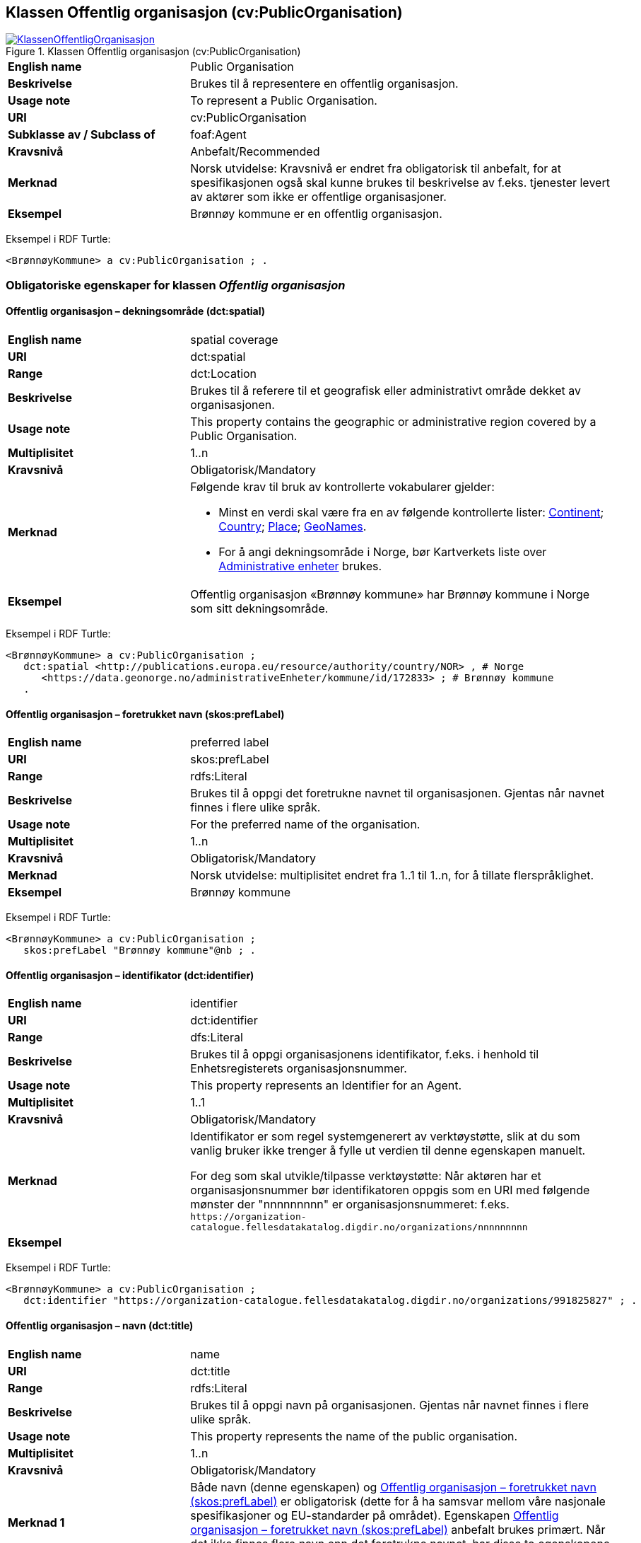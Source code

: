 == Klassen Offentlig organisasjon (cv:PublicOrganisation) [[OffentligOrganisasjon]]

[[img-KlassenOffentligOrganisasjon]]
.Klassen Offentlig organisasjon (cv:PublicOrganisation)
[link=images/KlassenOffentligOrganisasjon.png]
image::images/KlassenOffentligOrganisasjon.png[]

[cols="30s,70d"]
|===
|English name|Public Organisation
|Beskrivelse|Brukes til å representere en offentlig organisasjon.
|Usage note|To represent a Public Organisation.
|URI|cv:PublicOrganisation
|Subklasse av / Subclass of|foaf:Agent
|Kravsnivå|Anbefalt/Recommended
|Merknad|Norsk utvidelse: Kravsnivå er endret fra obligatorisk til anbefalt, for at spesifikasjonen også skal kunne brukes til beskrivelse av f.eks. tjenester levert av aktører som ikke er offentlige organisasjoner.
|Eksempel|Brønnøy kommune er en offentlig organisasjon.
|===

Eksempel i RDF Turtle:
-----
<BrønnøyKommune> a cv:PublicOrganisation ; .
-----

=== Obligatoriske egenskaper for klassen _Offentlig organisasjon_ [[OffentligOrganisasjon-obligatoriske-egenskaper]]

==== Offentlig organisasjon – dekningsområde (dct:spatial) [[OffentligOrganisasjon-dekningsområde]]

[cols="30s,70d"]
|===
|English name|spatial coverage
|URI|dct:spatial
|Range|dct:Location
|Beskrivelse|Brukes til å referere til et geografisk eller administrativt område dekket av organisasjonen.
|Usage note|This property contains the geographic or administrative region covered by a Public Organisation.
|Multiplisitet|1..n
|Kravsnivå|Obligatorisk/Mandatory
|Merknad a|Følgende krav til bruk av kontrollerte vokabularer gjelder:

* Minst en verdi skal være fra en av følgende kontrollerte lister: https://op.europa.eu/en/web/eu-vocabularies/dataset/-/resource?uri=http://publications.europa.eu/resource/dataset/continent[Continent]; https://op.europa.eu/en/web/eu-vocabularies/dataset/-/resource?uri=http://publications.europa.eu/resource/dataset/country[Country]; https://op.europa.eu/en/web/eu-vocabularies/dataset/-/resource?uri=http://publications.europa.eu/resource/dataset/place[Place]; http://sws.geonames.org/[GeoNames].

* For å angi dekningsområde i Norge, bør Kartverkets liste over https://data.geonorge.no/administrativeEnheter/nasjon/doc/173163[Administrative enheter] brukes.
|Eksempel|Offentlig organisasjon «Brønnøy kommune» har Brønnøy kommune i Norge som sitt dekningsområde.
|===

Eksempel i RDF Turtle:
----
<BrønnøyKommune> a cv:PublicOrganisation ;
   dct:spatial <http://publications.europa.eu/resource/authority/country/NOR> , # Norge
      <https://data.geonorge.no/administrativeEnheter/kommune/id/172833> ; # Brønnøy kommune
   .
----

==== Offentlig organisasjon – foretrukket navn (skos:prefLabel) [[OffentligOrganisasjon-foretrukketNavn]]

[cols="30s,70d"]
|===
|English name|preferred label
|URI|skos:prefLabel
|Range|rdfs:Literal
|Beskrivelse|Brukes til å oppgi det foretrukne navnet til organisasjonen. Gjentas når navnet finnes i flere ulike språk.
|Usage note|For the preferred name of the organisation.
|Multiplisitet|1..n
|Kravsnivå|Obligatorisk/Mandatory
|Merknad|Norsk utvidelse: multiplisitet endret fra 1..1 til 1..n, for å tillate flerspråklighet.
|Eksempel|Brønnøy kommune
|===

Eksempel i RDF Turtle:
-----
<BrønnøyKommune> a cv:PublicOrganisation ;
   skos:prefLabel "Brønnøy kommune"@nb ; .
-----

==== Offentlig organisasjon – identifikator (dct:identifier) [[OffentligOrganisasjon-identifikator]]

[cols="30s,70d"]
|===
|English name|identifier
|URI|dct:identifier
|Range|dfs:Literal
|Beskrivelse|Brukes til å oppgi organisasjonens identifikator, f.eks. i henhold til Enhetsregisterets organisasjonsnummer.
|Usage note|This property represents an Identifier for an Agent.
|Multiplisitet|1..1
|Kravsnivå|Obligatorisk/Mandatory
|Merknad|Identifikator er som regel systemgenerert av verktøystøtte, slik at du som vanlig bruker ikke trenger å fylle ut verdien til denne egenskapen manuelt.

For deg som skal utvikle/tilpasse verktøystøtte: Når aktøren har et organisasjonsnummer bør identifikatoren oppgis som en URI med følgende mønster der "nnnnnnnnn" er organisasjonsnummeret: f.eks. `\https://organization-catalogue.fellesdatakatalog.digdir.no/organizations/nnnnnnnnn`
|Eksempel|
|===

Eksempel i RDF Turtle:
-----
<BrønnøyKommune> a cv:PublicOrganisation ;
   dct:identifier "https://organization-catalogue.fellesdatakatalog.digdir.no/organizations/991825827" ; .
-----

==== Offentlig organisasjon – navn (dct:title) [[OffentligOrganisasjon-navn]]

[cols="30s,70d"]
|===
|English name|name
|URI|dct:title
|Range|rdfs:Literal
|Beskrivelse|Brukes til å oppgi navn på organisasjonen. Gjentas når navnet finnes i flere ulike språk.
|Usage note|This property represents the name of the public organisation.
|Multiplisitet|1..n
|Kravsnivå|Obligatorisk/Mandatory
|Merknad 1|Både navn (denne egenskapen) og <<OffentligOrganisasjon-foretrukketNavn>> er obligatorisk (dette for å ha samsvar mellom våre nasjonale spesifikasjoner og EU-standarder på området). Egenskapen <<OffentligOrganisasjon-foretrukketNavn>> anbefalt brukes primært. Når det ikke finnes flere navn enn det foretrukne navnet, har disse to egenskapene samme verdi.
|Eksempel|Brønnøy kommune
|===

Eksempel i RDF Turtle:
-----
<BrønnøyKommune> a cv:PublicOrganisation ;
   skos:prefLabel "Brønnøy kommune"@nb ; # foretrukket navn
   dct:title "Brønnøy kommune"@nb . # navn
-----

=== Anbefalte egenskaper for klassen _Offentlig organisasjon_ [[OffentligOrganisasjon-anbefalte-egenskaper]]

==== Offentlig organisasjon – adresse (locn:address) [[OffentligOrganisasjon-adresse]]

[cols="30s,70d"]
|===
|English name|address
|URI|locn:address
|Range|locn:Address
|Beskrivelse|Brukes til å oppgi adresse til en offentlig organisasjon.
|Usage note|This property represents the address.
|Multiplisitet|0..n
|Kravsnivå|Anbefalt/Recommended
|Merknad|Norsk utvidelse: I CPSV-AP er URIen for denne egenskapen `cv:hasAddress` og range `locn:Address`. Vi har valgt å samkjøre med DCAT-AP-NO som bruker URI `locn:address` med range `locn:Address`. Core Public Organization Vocabulary (v.1.0.0) som CPSV-AP baseres på, bruker også URIen `locn:address`.
|Eksempel|
|===

Eksempel i RDF Turtle:
-----
<BrønnøyKommune> a cv:PublicOrganisation ;
   skos:prefLabel "Brønnøy kommune"@nb ;
   locn:address [ a locn:Address ;
       locn:fullAddress "Sivert Nielsens gt. 24, 8905 Brønnøysund"@nb ; ] ; .
-----

==== Offentlig organisasjon – hjemmeside (foaf:homepage) [[OffentligOrganisasjon-hjemmeside]]

[cols="30s,70d"]
|===
|English name|homepage
|URI|foaf:homepage
|Range|foaf:Document
|Beskrivelse|Brukes til å referere til hjemmesiden til organisasjonen. Bør gjentas når hjemmesiden finnes i flere ulike språk.
|Usage note|This property refers to the homepage of a Public Organisation.
|Multiplisitet|0..n
|Kravsnivå|Anbefalt/Recommended
|Merknad|Norsk utvidelse: Multiplisitet endret fra 0..1 til 0..n for å kunne behov for å ha flere ulike hjemmesider for ulike språk.
|Eksempel|https://www.bronnoy.kommune.no/[https://www.bronnoy.kommune.no/]
|===

Eksempel i RDF Turtle:
-----
<BrønnøyKommune> a cv:PublicOrganisation ;
   skos:prefLabel "Brønnøy kommune"@nb ;
   foaf:homepage <https://www.bronnoy.kommune.no/> ;  .
-----

==== Offentlig organisasjon – klassifisering (org:classification) [[OffentligOrganisasjon-klassifisering]]

[cols="30s,70d"]
|===
|English name|classification
|URI|org:classification
|Range|skos:Concept
|Beskrivelse|Brukes til å indikere klassifisering av organisasjonen i henhold til et klassifikasjonsskjema.
|Usage note|This property Indicates a classification for a Public Organisation within some classification scheme.
|Multiplisitet|0..n
|Kravsnivå|Anbefalt/Recommended
|Merknad| Verdien skal velges fra http://purl.org/adms/publishertype/[ADMS Publisher Type Vocabulary (i RDF)].
|Eksempel|Brønnøy kommune er av type _Local Authority_.
|===

Eksempel i RDF Turtle:
-----
<BrønnøyKommune> a cv:PublicOrganisation ;
   skos:prefLabel "Brønnøy kommune"@nb ;
   org:classification adms:LocalAuthority ;  .
-----

=== Valgfrie egenskaper for klassen _Offentlig organisasjon_ [[OffentligOrganisasjon-valgfrie-egenskaper]]

==== Offentlig organisasjon – har rolle i (cv:playsRole) [[OffentligOrganisasjon-harRolle]]

[cols="30s,70d"]
|===
|English name|plays role
|URI|cv:playsRole
|Range|cv:Participation
|Beskrivelse|Brukes til å knytte en aktør/organisasjon til en instans av deltagelse (cv:Participation) i en tjeneste der organisasjonen har en eller flere roller i.
|Usage note|This property links an Agent / Public Organisation to the Participation class.
|Multiplisitet|0..n
|Kravsnivå|Valgfri/Optional
|Merknad|
|Remarks|The Participation class (`cv:Participation`) facilitates the detailed description of how an Agent / Public Organisation participates in or interacts with a (Public) Service and may include temporal and spatial constraints on that participation.
|Eksempel|Se tilsvarende eksempel under <<KnytteDeltagendeAktørerTilEnTjeneste>>.
|===

Eksempel i RDF Turtle: Se tilsvarende eksempel under <<KnytteDeltagendeAktørerTilEnTjeneste>>.
